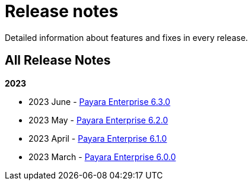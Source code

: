 [[release-notes]]
= Release notes

Detailed information about features and fixes in every release.

[[all-release-notes]]
== All Release Notes

*2023*

* 2023 June - xref:Release Notes/Release Notes 6.3.0.adoc[Payara Enterprise 6.3.0]
* 2023 May - xref:Release Notes/Release Notes 6.2.0.adoc[Payara Enterprise 6.2.0]
* 2023 April - xref:Release Notes/Release Notes 6.1.0.adoc[Payara Enterprise 6.1.0]
* 2023 March - xref:Release Notes/Release Notes 6.0.0.adoc[Payara Enterprise 6.0.0]
